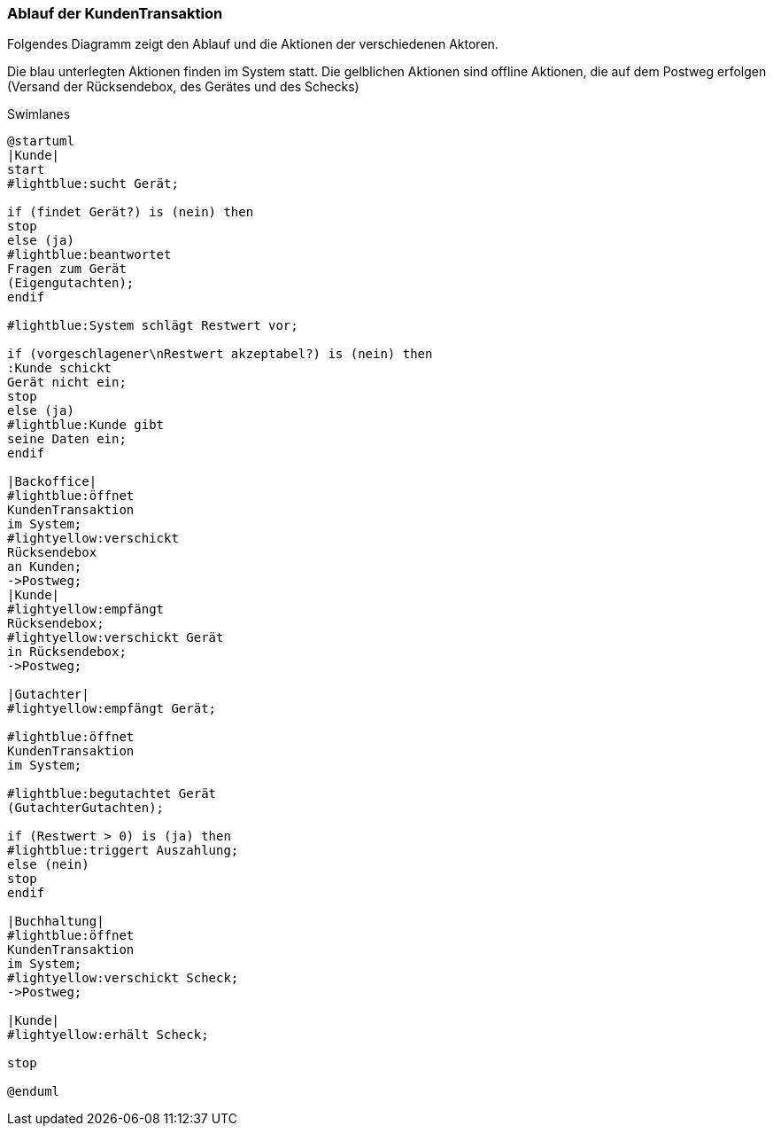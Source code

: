 === Ablauf der KundenTransaktion

Folgendes Diagramm zeigt den Ablauf und die Aktionen der verschiedenen Aktoren.

Die blau unterlegten Aktionen finden im System statt.
Die gelblichen Aktionen sind offline Aktionen, die auf dem Postweg erfolgen
(Versand der Rücksendebox, des Gerätes und des Schecks)

.Swimlanes
[plantuml, target=swimlanes-des-prozesses, format=png]
....
@startuml
|Kunde|
start
#lightblue:sucht Gerät;

if (findet Gerät?) is (nein) then
stop
else (ja)
#lightblue:beantwortet
Fragen zum Gerät
(Eigengutachten);
endif

#lightblue:System schlägt Restwert vor;

if (vorgeschlagener\nRestwert akzeptabel?) is (nein) then
:Kunde schickt
Gerät nicht ein;
stop
else (ja)
#lightblue:Kunde gibt
seine Daten ein;
endif

|Backoffice|
#lightblue:öffnet
KundenTransaktion
im System;
#lightyellow:verschickt
Rücksendebox
an Kunden;
->Postweg;
|Kunde|
#lightyellow:empfängt
Rücksendebox;
#lightyellow:verschickt Gerät
in Rücksendebox;
->Postweg;

|Gutachter|
#lightyellow:empfängt Gerät;

#lightblue:öffnet
KundenTransaktion
im System;

#lightblue:begutachtet Gerät
(GutachterGutachten);

if (Restwert > 0) is (ja) then
#lightblue:triggert Auszahlung;
else (nein)
stop
endif

|Buchhaltung|
#lightblue:öffnet
KundenTransaktion
im System;
#lightyellow:verschickt Scheck;
->Postweg;

|Kunde|
#lightyellow:erhält Scheck;

stop

@enduml

....